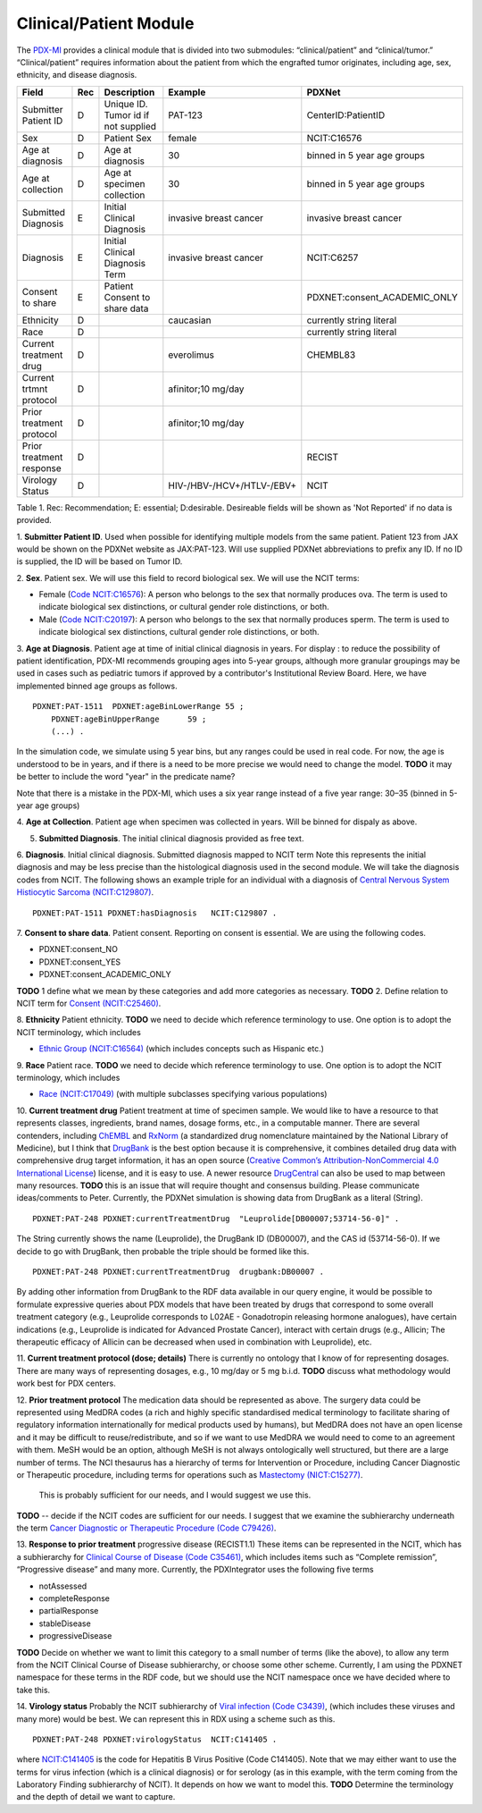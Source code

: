 Clinical/Patient Module
=======================

The `PDX-MI <https://www.ncbi.nlm.nih.gov/pubmed/29092942/>`_ provides a
clinical module that is divided into two submodules:
“clinical/patient” and “clinical/tumor.” “Clinical/patient” requires
information about the patient from which the engrafted tumor originates,
including age, sex, ethnicity, and disease diagnosis.


+-------------------------+---+-------------------------------------+---------------------------+-----------------------------+
| Field                   |Rec| Description                         | Example                   |  PDXNet                     |
+=========================+===+=====================================+===========================+=============================+
|Submitter Patient ID     | D | Unique ID. Tumor id if not supplied | PAT-123                   | CenterID:PatientID          |
+-------------------------+---+-------------------------------------+---------------------------+-----------------------------+
|Sex                      | D | Patient Sex                         | female                    | NCIT:C16576                 |
+-------------------------+---+-------------------------------------+---------------------------+-----------------------------+
|Age at diagnosis         | D | Age at diagnosis                    | 30                        | binned in 5 year age groups |
+-------------------------+---+-------------------------------------+---------------------------+-----------------------------+
|Age at collection        | D | Age at specimen collection          | 30                        | binned in 5 year age groups |
+-------------------------+---+-------------------------------------+---------------------------+-----------------------------+
|Submitted Diagnosis      | E | Initial Clinical Diagnosis          | invasive breast cancer    | invasive breast cancer      |
+-------------------------+---+-------------------------------------+---------------------------+-----------------------------+
|Diagnosis                | E | Initial Clinical Diagnosis Term     | invasive breast cancer    | NCIT:C6257                  |
+-------------------------+---+-------------------------------------+---------------------------+-----------------------------+
|Consent to share         | E | Patient Consent to share data       |                           | PDXNET:consent_ACADEMIC_ONLY|
+-------------------------+---+-------------------------------------+---------------------------+-----------------------------+
|Ethnicity                | D |                                     | caucasian                 | currently string literal    |
+-------------------------+---+-------------------------------------+---------------------------+-----------------------------+
|Race                     | D |                                     |                           | currently string literal    |
+-------------------------+---+-------------------------------------+---------------------------+-----------------------------+
|Current treatment drug   | D |                                     | everolimus                |  CHEMBL83                   |
+-------------------------+---+-------------------------------------+---------------------------+-----------------------------+
|Current trtmnt protocol  | D |                                     | afinitor;10 mg/day        |                             |
+-------------------------+---+-------------------------------------+---------------------------+-----------------------------+
|Prior treatment protocol | D |                                     | afinitor;10 mg/day        |                             |
+-------------------------+---+-------------------------------------+---------------------------+-----------------------------+
|Prior treatment response | D |                                     |                           |  RECIST                     |
+-------------------------+---+-------------------------------------+---------------------------+-----------------------------+
| Virology Status         | D |                                     | HIV-/HBV-/HCV+/HTLV-/EBV+ |  NCIT                       |
+-------------------------+---+-------------------------------------+---------------------------+-----------------------------+

Table 1. Rec: Recommendation; E: essential; D:desirable. Desireable fields will be shown as 'Not Reported' if no data is provided.

1. **Submitter Patient ID**. Used when possible for identifying multiple models from the same patient.
Patient 123 from JAX would be shown on the PDXNet website as JAX:PAT-123. Will use supplied PDXNet abbreviations to prefix any ID. If no ID is supplied, the ID will be based on Tumor ID. 

2. **Sex**. Patient sex.
We will use this field to record biological sex. We will use the NCIT terms:

* Female (`Code NCIT:C16576 <https://ncit.nci.nih.gov/ncitbrowser/ConceptReport.jsp?dictionary=NCI_Thesaurus&ns=ncit&code=C16576>`_):  A person who belongs to the sex that normally produces ova. The term is used to indicate biological sex distinctions, or cultural gender role distinctions, or both.
* Male (`Code NCIT:C20197 <https://ncit.nci.nih.gov/ncitbrowser/ConceptReport.jsp?dictionary=NCI_Thesaurus&ns=ncit&code=C20197>`_): A person who belongs to the sex that normally produces sperm. The term is used to indicate biological sex distinctions, cultural gender role distinctions, or both.

3. **Age at Diagnosis**. Patient age at time of initial clinical diagnosis in years.
For display : to reduce the possibility of patient identification, PDX-MI recommends grouping ages into 5-year groups, although more granular groupings may be used in cases such as pediatric tumors if approved by a contributor's Institutional Review Board.
Here, we have implemented binned age groups as follows. ::

    PDXNET:PAT-1511  PDXNET:ageBinLowerRange 55 ;
        PDXNET:ageBinUpperRange      59 ;
        (...) .


In the simulation code, we simulate using 5 year bins, but any ranges could be used in real code. For now, the age is
understood to be in years, and if there is a need to be more precise we would need to change the model. 
**TODO** it may be better to include the word "year" in the predicate name?

Note that there is a mistake in the PDX-MI, which uses a six year range instead of a five year range: 30–35 (binned in 5-year age groups)

4. **Age at Collection**. Patient age when specimen was collected in years. 
Will be binned for dispaly as above.

5. **Submitted Diagnosis**. The initial clinical diagnosis provided as free text.

6. **Diagnosis**. Initial clinical diagnosis. Submitted diagnosis mapped to NCIT term  
Note this represents the initial diagnosis and may be less precise
than the histological diagnosis used in the second module. We will take the diagnosis codes from NCIT. The following
shows an example triple for an individual with a
diagnosis of `Central Nervous System Histiocytic Sarcoma (NCIT:C129807) <https://ncit.nci.nih.gov/ncitbrowser/ConceptReport.jsp&ns=ncit?dictionary=NCI_Thesaurus&code=C129807>`_. ::


      PDXNET:PAT-1511 PDXNET:hasDiagnosis   NCIT:C129807 .


7. **Consent to share data**. Patient consent.
Reporting on consent is essential. We are using the following codes.

* PDXNET:consent_NO
* PDXNET:consent_YES
* PDXNET:consent_ACADEMIC_ONLY

**TODO** 1 define what we mean by these categories and add more categories as necessary.
**TODO** 2. Define relation to NCIT term for `Consent (NCIT:C25460) <https://ncit.nci.nih.gov/ncitbrowser/ConceptReport.jsp&ns=ncit?dictionary=NCI_Thesaurus&code=C25460>`_.

8. **Ethnicity**  Patient ethnicity.
**TODO** we need to decide which reference terminology to use. One option is to adopt the NCIT terminology, which includes

* `Ethnic Group (NCIT:C16564) <https://ncit.nci.nih.gov/ncitbrowser/ConceptReport.jsp?dictionary=NCI_Thesaurus&ns=ncit&code=C16564>`_ (which includes concepts such as Hispanic etc.)

9. **Race** Patient race.
**TODO** we need to decide which reference terminology to use. One option is to adopt the NCIT terminology, which includes

* `Race (NCIT:C17049) <https://ncit.nci.nih.gov/ncitbrowser/ConceptReport.jsp?dictionary=NCI_Thesaurus&ns=ncit&code=C17049>`_ (with multiple subclasses specifying various populations)


10. **Current treatment drug** Patient treatment at time of specimen sample.
We would like to have a resource to that represents classes, ingredients, brand names, dosage forms, etc., in a computable manner.
There are several contenders, including `ChEMBL <https://www.ebi.ac.uk/chembl/>`_ and
`RxNorm <https://www.nlm.nih.gov/research/umls/rxnorm/>`_ (a standardized drug nomenclature maintained by the National Library of Medicine), but
I think that `DrugBank <https://www.drugbank.ca/>`_ is the best option because it is comprehensive, it combines detailed drug data with comprehensive drug target information,
it has an open source (`Creative Common’s Attribution-NonCommercial 4.0 International License <https://creativecommons.org/licenses/by-nc/4.0/legalcode>`_)
license, and it is easy to use. A newer resource  `DrugCentral <http://drugcentral.org>`_ can also be used to map between many resources.
**TODO** this is an issue that will require thought and consensus building. Please communicate ideas/comments to Peter.
Currently, the PDXNet simulation is showing data from DrugBank as a literal (String). ::

    PDXNET:PAT-248 PDXNET:currentTreatmentDrug  "Leuprolide[DB00007;53714-56-0]" .

The String currently shows the name (Leuprolide), the DrugBank ID (DB00007), and the CAS id (53714-56-0). If we decide to
go with DrugBank, then probable the triple should be formed like this. ::

    PDXNET:PAT-248 PDXNET:currentTreatmentDrug  drugbank:DB00007 .

By adding other information from DrugBank to the RDF data available in our query engine, it would be possible to formulate
expressive queries about PDX models that have been treated by drugs that correspond to some overall treatment category (e.g.,
Leuprolide corresponds to L02AE - Gonadotropin releasing hormone analogues), have certain indications (e.g., Leuprolide is
indicated for Advanced Prostate Cancer), interact with certain drugs (e.g., Allicin;	The therapeutic efficacy of Allicin
can be decreased when used in combination with Leuprolide), etc.

11. **Current treatment protocol (dose; details)**
There is currently no ontology that I know of for representing dosages. There are many ways of representing dosages,
e.g., 10 mg/day or 5 mg b.i.d. **TODO** discuss what methodology would work best for PDX centers.


12. **Prior treatment protocol**
The medication data should be represented as above. The surgery data could be represented using MedDRA codes
(a rich and highly specific standardised medical terminology to facilitate sharing of regulatory information internationally
for medical products used by humans), but MedDRA does not have an open license and it may be difficult to reuse/redistribute,
and so if we want to use MedDRA we would need to come to an agreement with them.
MeSH would be an option, although MeSH is not always ontologically well structured, but there are a large number of terms.
The NCI thesaurus has a hierarchy of terms for Intervention or Procedure, including Cancer Diagnostic or Therapeutic
procedure, including terms for operations such
as `Mastectomy (NICT:C15277) <https://ncit.nci.nih.gov/ncitbrowser/ConceptReport.jsp&ns=ncit?dictionary=NCI_Thesaurus&code=C15277>`_.
 This is probably sufficient for our needs, and I would suggest we use this.
**TODO** -- decide if the NCIT codes are sufficient for our needs. I suggest that we examine the subhierarchy underneath
the term `Cancer Diagnostic or Therapeutic Procedure (Code C79426) <https://ncit.nci.nih.gov/ncitbrowser/ConceptReport.jsp&ns=ncit?dictionary=NCI_Thesaurus&code=C79426>`_.

13. **Response to prior treatment**
progressive disease (RECIST1.1)
These items can be represented in the NCIT, which has a subhierarchy
for `Clinical Course of Disease (Code C35461) <https://ncit.nci.nih.gov/ncitbrowser/ConceptReport.jsp&ns=ncit?dictionary=NCI_Thesaurus&code=C35461>`_,
which includes items such as “Complete remission”, “Progressive disease” and many more.
Currently, the PDXIntegrator uses the following five terms

* notAssessed
* completeResponse
* partialResponse
* stableDisease
* progressiveDisease

**TODO** Decide on whether we want to limit this category to a small number of terms (like the above), to allow
any term from the NCIT Clinical Course of Disease subhierarchy, or choose some other scheme.
Currently, I am using the PDXNET namespace for these terms in the RDF code,
but we should use the NCIT namespace once we have decided where to take this.


14. **Virology status**
Probably the NCIT subhierarchy
of `Viral infection (Code C3439) <https://ncit.nci.nih.gov/ncitbrowser/ConceptReport.jsp&ns=ncit?dictionary=NCI_Thesaurus&code=C3439>`_,
(which includes these viruses and many more) would be best.
We can represent this in RDX using a scheme such as this. ::

    PDXNET:PAT-248 PDXNET:virologyStatus  NCIT:C141405 .


where `NCIT:C141405 <https://ncit.nci.nih.gov/ncitbrowser/ConceptReport.jsp?dictionary=NCI_Thesaurus&ns=ncit&code=C141405>`_
is the code for Hepatitis B Virus Positive (Code C141405). Note that we may either want to use the terms for virus infection
(which is a clinical diagnosis) or for serology (as in this example, with the term coming from the Laboratory Finding subhierarchy of NCIT).
It depends on how we want to model this.
**TODO** Determine the terminology and the depth of detail we want to capture.
